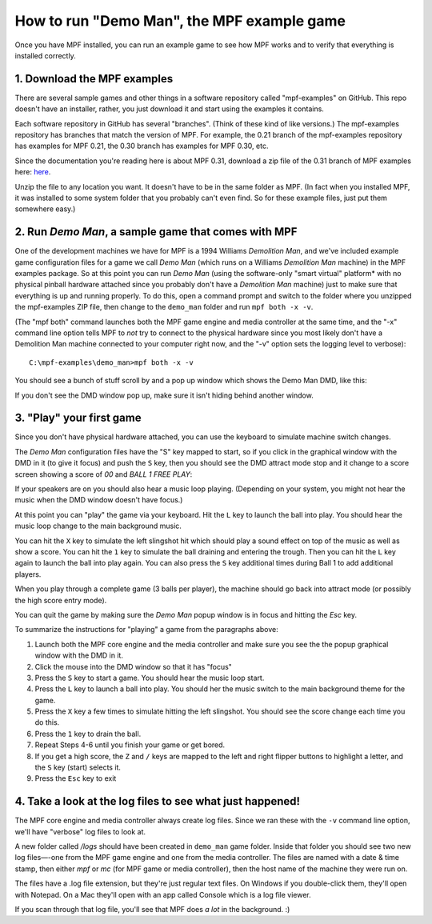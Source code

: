 How to run "Demo Man", the MPF example game
===========================================

Once you have MPF installed, you can run an example game to see how
MPF works and to verify that everything is installed correctly.

1. Download the MPF examples
----------------------------

There are several sample games and other things in a software repository
called "mpf-examples" on GitHub. This repo doesn't have an installer,
rather, you just download it and start using the examples it contains.

Each software repository in GitHub has several "branches". (Think of these
kind of like versions.) The mpf-examples repository has branches that
match the version of MPF. For example, the 0.21 branch of the mpf-examples
repository has examples for MPF 0.21, the 0.30 branch has examples for
MPF 0.30, etc.

Since the documentation you're reading here is about MPF 0.31, download
a zip file of the 0.31 branch of MPF examples here:
`here <https://github.com/missionpinball/mpf-examples/archive/0.31.zip>`_.

Unzip the file to any location you want. It doesn't have
to be in the same folder as MPF. (In fact when you installed MPF, it
was installed to some system folder that you probably can't even find.
So for these example files, just put them somewhere easy.)

2. Run *Demo Man*, a sample game that comes with MPF
----------------------------------------------------

One of the development machines we have for MPF is a 1994 Williams
*Demolition Man*, and we've included example game configuration files
for a game we call *Demo Man* (which runs on a Williams *Demolition
Man* machine) in the MPF examples package. So at this point you can run
*Demo Man* (using the software-only "smart virtual" platform* with no
physical pinball hardware attached since you probably don't have a
*Demolition Man* machine) just to make sure that everything is up and
running properly. To do this, open a command prompt and switch to the
folder where you unzipped the mpf-examples ZIP file, then change to
the ``demo_man`` folder and run ``mpf both -x -v``.

(The "mpf both" command launches both the MPF game engine and
media controller at the same time, and the "-x" command line option
tells MPF to *not* try to connect to the physical hardware since you
most likely don't have a Demolition Man machine connected to your
computer right now, and the "-v" option sets the logging level to
verbose):

::

   C:\mpf-examples\demo_man>mpf both -x -v

You should see a bunch of stuff scroll by and a pop up window which
shows the Demo Man DMD, like this:

.. image:: images/demo_man.jpg

If you don't see the DMD window pop up, make sure it isn't hiding behind another window.

3. "Play" your first game
-------------------------

Since you don't have physical hardware attached, you can use the
keyboard to simulate machine switch changes.

The *Demo Man* configuration files
have the "S" key mapped to start, so if you click in the graphical
window with the DMD in it (to give it focus) and push the ``S`` key,
then you should see the DMD attract mode stop and it change to a
score screen showing a score of *00* and *BALL 1 FREE PLAY*:

If your speakers are on you should also hear a music loop
playing. (Depending on your system, you might not hear the music when
the DMD window doesn't have focus.)

At this point you can "play" the
game via your keyboard. Hit the ``L`` key to launch the ball into play.
You should hear the music loop change to the main background music.

You can hit the ``X`` key to simulate the left slingshot hit which
should play a sound effect on top of the music as well as show a
score. You can hit the ``1`` key to simulate the ball draining and
entering the trough. Then you can hit the ``L`` key again to launch the
ball into play again. You can also press the ``S`` key additional times
during Ball 1 to add additional players.

When you play through a
complete game (3 balls per player), the machine should go back into
attract mode (or possibly the high score entry mode).

You can quit the game by making sure the *Demo Man* popup
window is in focus and hitting the *Esc* key.

To summarize the instructions for "playing" a game from the paragraphs above:

#. Launch both the MPF core engine and the media controller and make
   sure you see the the popup graphical
   window with the DMD in it.
#. Click the mouse into the DMD window so that it has "focus"
#. Press the ``S`` key to start a game. You should hear the music loop
   start.
#. Press the ``L`` key to launch a ball into play. You should her the
   music switch to the main background theme for the game.
#. Press the ``X`` key a few times to simulate hitting the left
   slingshot. You should see the score change each time you do this.
#. Press the ``1`` key to drain the ball.
#. Repeat Steps 4-6 until you finish your game or get bored.
#. If you get a high score, the ``Z`` and ``/`` keys are mapped to the
   left and right flipper buttons to highlight a letter, and the ``S`` key
   (start) selects it.
#. Press the ``Esc`` key to exit

4. Take a look at the log files to see what just happened!
----------------------------------------------------------

The MPF core engine and media controller always create log files.
Since we ran these with the ``-v`` command line option, we'll have
"verbose" log files to look at.

A new folder called */logs* should have been created in ``demo_man``
game folder. Inside that folder you
should see two new log files—-one from the MPF game engine and one from
the media controller. The files are named with a date & time stamp,
then either *mpf* or *mc* (for MPF game or media controller), then the
host name of the machine they were run on.

The files have a .log file extension, but they're just regular text files.
On Windows if you double-click them, they'll open with Notepad. On a
Mac they'll open with an app called Console which is a log file
viewer.

If you scan through that log file, you'll see that MPF does *a lot* in
the background. :)
